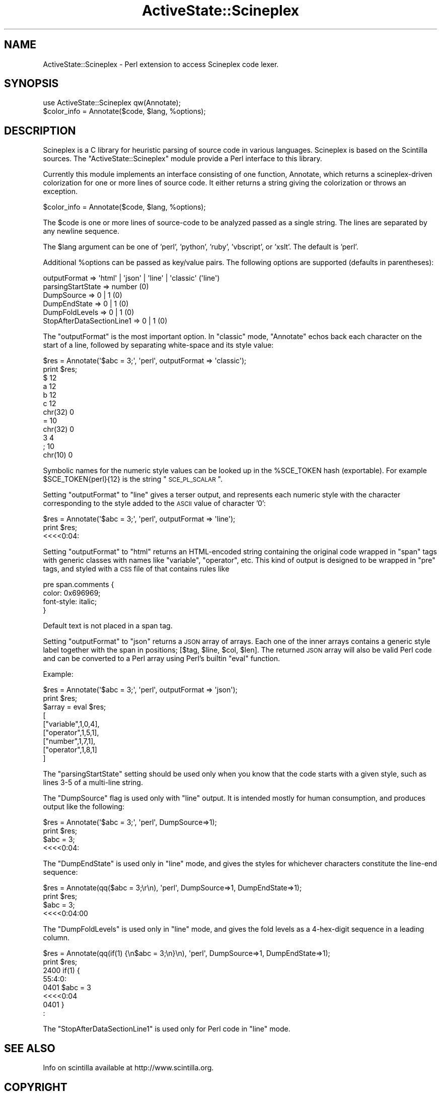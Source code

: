 .\" Automatically generated by Pod::Man 2.26 (Pod::Simple 3.23)
.\"
.\" Standard preamble:
.\" ========================================================================
.de Sp \" Vertical space (when we can't use .PP)
.if t .sp .5v
.if n .sp
..
.de Vb \" Begin verbatim text
.ft CW
.nf
.ne \\$1
..
.de Ve \" End verbatim text
.ft R
.fi
..
.\" Set up some character translations and predefined strings.  \*(-- will
.\" give an unbreakable dash, \*(PI will give pi, \*(L" will give a left
.\" double quote, and \*(R" will give a right double quote.  \*(C+ will
.\" give a nicer C++.  Capital omega is used to do unbreakable dashes and
.\" therefore won't be available.  \*(C` and \*(C' expand to `' in nroff,
.\" nothing in troff, for use with C<>.
.tr \(*W-
.ds C+ C\v'-.1v'\h'-1p'\s-2+\h'-1p'+\s0\v'.1v'\h'-1p'
.ie n \{\
.    ds -- \(*W-
.    ds PI pi
.    if (\n(.H=4u)&(1m=24u) .ds -- \(*W\h'-12u'\(*W\h'-12u'-\" diablo 10 pitch
.    if (\n(.H=4u)&(1m=20u) .ds -- \(*W\h'-12u'\(*W\h'-8u'-\"  diablo 12 pitch
.    ds L" ""
.    ds R" ""
.    ds C` ""
.    ds C' ""
'br\}
.el\{\
.    ds -- \|\(em\|
.    ds PI \(*p
.    ds L" ``
.    ds R" ''
.    ds C`
.    ds C'
'br\}
.\"
.\" Escape single quotes in literal strings from groff's Unicode transform.
.ie \n(.g .ds Aq \(aq
.el       .ds Aq '
.\"
.\" If the F register is turned on, we'll generate index entries on stderr for
.\" titles (.TH), headers (.SH), subsections (.SS), items (.Ip), and index
.\" entries marked with X<> in POD.  Of course, you'll have to process the
.\" output yourself in some meaningful fashion.
.\"
.\" Avoid warning from groff about undefined register 'F'.
.de IX
..
.nr rF 0
.if \n(.g .if rF .nr rF 1
.if (\n(rF:(\n(.g==0)) \{
.    if \nF \{
.        de IX
.        tm Index:\\$1\t\\n%\t"\\$2"
..
.        if !\nF==2 \{
.            nr % 0
.            nr F 2
.        \}
.    \}
.\}
.rr rF
.\"
.\" Accent mark definitions (@(#)ms.acc 1.5 88/02/08 SMI; from UCB 4.2).
.\" Fear.  Run.  Save yourself.  No user-serviceable parts.
.    \" fudge factors for nroff and troff
.if n \{\
.    ds #H 0
.    ds #V .8m
.    ds #F .3m
.    ds #[ \f1
.    ds #] \fP
.\}
.if t \{\
.    ds #H ((1u-(\\\\n(.fu%2u))*.13m)
.    ds #V .6m
.    ds #F 0
.    ds #[ \&
.    ds #] \&
.\}
.    \" simple accents for nroff and troff
.if n \{\
.    ds ' \&
.    ds ` \&
.    ds ^ \&
.    ds , \&
.    ds ~ ~
.    ds /
.\}
.if t \{\
.    ds ' \\k:\h'-(\\n(.wu*8/10-\*(#H)'\'\h"|\\n:u"
.    ds ` \\k:\h'-(\\n(.wu*8/10-\*(#H)'\`\h'|\\n:u'
.    ds ^ \\k:\h'-(\\n(.wu*10/11-\*(#H)'^\h'|\\n:u'
.    ds , \\k:\h'-(\\n(.wu*8/10)',\h'|\\n:u'
.    ds ~ \\k:\h'-(\\n(.wu-\*(#H-.1m)'~\h'|\\n:u'
.    ds / \\k:\h'-(\\n(.wu*8/10-\*(#H)'\z\(sl\h'|\\n:u'
.\}
.    \" troff and (daisy-wheel) nroff accents
.ds : \\k:\h'-(\\n(.wu*8/10-\*(#H+.1m+\*(#F)'\v'-\*(#V'\z.\h'.2m+\*(#F'.\h'|\\n:u'\v'\*(#V'
.ds 8 \h'\*(#H'\(*b\h'-\*(#H'
.ds o \\k:\h'-(\\n(.wu+\w'\(de'u-\*(#H)/2u'\v'-.3n'\*(#[\z\(de\v'.3n'\h'|\\n:u'\*(#]
.ds d- \h'\*(#H'\(pd\h'-\w'~'u'\v'-.25m'\f2\(hy\fP\v'.25m'\h'-\*(#H'
.ds D- D\\k:\h'-\w'D'u'\v'-.11m'\z\(hy\v'.11m'\h'|\\n:u'
.ds th \*(#[\v'.3m'\s+1I\s-1\v'-.3m'\h'-(\w'I'u*2/3)'\s-1o\s+1\*(#]
.ds Th \*(#[\s+2I\s-2\h'-\w'I'u*3/5'\v'-.3m'o\v'.3m'\*(#]
.ds ae a\h'-(\w'a'u*4/10)'e
.ds Ae A\h'-(\w'A'u*4/10)'E
.    \" corrections for vroff
.if v .ds ~ \\k:\h'-(\\n(.wu*9/10-\*(#H)'\s-2\u~\d\s+2\h'|\\n:u'
.if v .ds ^ \\k:\h'-(\\n(.wu*10/11-\*(#H)'\v'-.4m'^\v'.4m'\h'|\\n:u'
.    \" for low resolution devices (crt and lpr)
.if \n(.H>23 .if \n(.V>19 \
\{\
.    ds : e
.    ds 8 ss
.    ds o a
.    ds d- d\h'-1'\(ga
.    ds D- D\h'-1'\(hy
.    ds th \o'bp'
.    ds Th \o'LP'
.    ds ae ae
.    ds Ae AE
.\}
.rm #[ #] #H #V #F C
.\" ========================================================================
.\"
.IX Title "ActiveState::Scineplex 3"
.TH ActiveState::Scineplex 3 "2006-11-03" "perl v5.16.3" "User Contributed Perl Documentation"
.\" For nroff, turn off justification.  Always turn off hyphenation; it makes
.\" way too many mistakes in technical documents.
.if n .ad l
.nh
.SH "NAME"
ActiveState::Scineplex \- Perl extension to access Scineplex code lexer.
.SH "SYNOPSIS"
.IX Header "SYNOPSIS"
.Vb 2
\&  use ActiveState::Scineplex qw(Annotate);
\&  $color_info = Annotate($code, $lang, %options);
.Ve
.SH "DESCRIPTION"
.IX Header "DESCRIPTION"
Scineplex is a C library for heuristic parsing of source code in
various languages.  Scineplex is based on the Scintilla sources.  The
\&\f(CW\*(C`ActiveState::Scineplex\*(C'\fR module provide a Perl interface to this library.
.PP
Currently this module implements an interface consisting of one function,
Annotate, which returns a scineplex-driven colorization for one or
more lines of source code.  It either returns a string giving the
colorization or throws an exception.
.PP
.Vb 1
\&    $color_info = Annotate($code, $lang, %options);
.Ve
.PP
The \f(CW$code\fR is one or more lines of source-code to be analyzed passed as
a single string.  The lines are separated by any newline sequence.
.PP
The \f(CW$lang\fR argument can be one of 'perl', 'python', 'ruby', 'vbscript', or 'xslt'.  The
default is 'perl'.
.PP
Additional \f(CW%options\fR can be passed as key/value pairs.  The following
options are supported (defaults in parentheses):
.PP
.Vb 6
\&    outputFormat => \*(Aqhtml\*(Aq | \*(Aqjson\*(Aq | \*(Aqline\*(Aq | \*(Aqclassic\*(Aq (\*(Aqline\*(Aq)
\&    parsingStartState => number (0) 
\&    DumpSource => 0 | 1 (0)
\&    DumpEndState => 0 | 1 (0)
\&    DumpFoldLevels => 0 | 1 (0)
\&    StopAfterDataSectionLine1 => 0 | 1 (0)
.Ve
.PP
The \f(CW\*(C`outputFormat\*(C'\fR is the most important option.  In \f(CW\*(C`classic\*(C'\fR mode,
\&\f(CW\*(C`Annotate\*(C'\fR echos back each character on the start of a line, followed
by separating white-space and its style value:
.PP
.Vb 2
\&    $res = Annotate(\*(Aq$abc = 3;\*(Aq, \*(Aqperl\*(Aq, outputFormat => \*(Aqclassic\*(Aq);
\&    print $res;
\&
\&    $       12
\&    a       12
\&    b       12
\&    c       12
\&    chr(32) 0
\&    =       10
\&    chr(32) 0
\&    3       4
\&    ;       10
\&    chr(10) 0
.Ve
.PP
Symbolic names for the numeric style values can be looked up in the
\&\f(CW%SCE_TOKEN\fR hash (exportable).  For example \f(CW$SCE_TOKEN\fR{perl}{12} is the
string \*(L"\s-1SCE_PL_SCALAR\s0\*(R".
.PP
Setting \f(CW\*(C`outputFormat\*(C'\fR to \f(CW\*(C`line\*(C'\fR gives a terser output, and
represents each numeric style with the character corresponding to the
style added to the \s-1ASCII\s0 value of character '0':
.PP
.Vb 2
\&    $res = Annotate(\*(Aq$abc = 3;\*(Aq, \*(Aqperl\*(Aq, outputFormat => \*(Aqline\*(Aq);
\&    print $res;
\&
\&    <<<<0:04:
.Ve
.PP
Setting \f(CW\*(C`outputFormat\*(C'\fR to \f(CW\*(C`html\*(C'\fR returns an HTML-encoded string
containing the original code wrapped in \f(CW\*(C`span\*(C'\fR tags with generic
classes with names like \*(L"variable\*(R", \*(L"operator\*(R", etc.  This kind of
output is designed to be wrapped in \f(CW\*(C`pre\*(C'\fR tags, and styled with a \s-1CSS\s0
file of that contains rules like
.PP
.Vb 4
\&    pre span.comments {
\&      color: 0x696969;
\&      font\-style: italic;
\&    }
.Ve
.PP
Default text is not placed in a span tag.
.PP
Setting \f(CW\*(C`outputFormat\*(C'\fR to \f(CW\*(C`json\*(C'\fR returns a \s-1JSON\s0 array of arrays.
Each one of the inner arrays contains a generic style label together
with the span in positions; [$tag, \f(CW$line\fR, \f(CW$col\fR, \f(CW$len\fR].  The returned
\&\s-1JSON\s0 array will also be valid Perl code and can be converted to a Perl
array using Perl's builtin \f(CW\*(C`eval\*(C'\fR function.
.PP
Example:
.PP
.Vb 3
\&    $res = Annotate(\*(Aq$abc = 3;\*(Aq, \*(Aqperl\*(Aq, outputFormat => \*(Aqjson\*(Aq);
\&    print $res;
\&    $array = eval $res;
\&
\&    [
\&     ["variable",1,0,4],
\&     ["operator",1,5,1],
\&     ["number",1,7,1],
\&     ["operator",1,8,1]
\&    ]
.Ve
.PP
The \f(CW\*(C`parsingStartState\*(C'\fR setting should be used only when you know
that the code starts with a given style, such as lines 3\-5 of a
multi-line string.
.PP
The \f(CW\*(C`DumpSource\*(C'\fR flag is used only with \f(CW\*(C`line\*(C'\fR output.  It is
intended mostly for human consumption, and produces output like the
following:
.PP
.Vb 2
\&    $res = Annotate(\*(Aq$abc = 3;\*(Aq, \*(Aqperl\*(Aq, DumpSource=>1);
\&    print $res;
\&
\&    $abc = 3;
\&    <<<<0:04:
.Ve
.PP
The \f(CW\*(C`DumpEndState\*(C'\fR is used only in \f(CW\*(C`line\*(C'\fR mode, and gives the styles
for whichever characters constitute the line-end sequence:
.PP
.Vb 2
\&    $res = Annotate(qq($abc = 3;\er\en), \*(Aqperl\*(Aq, DumpSource=>1, DumpEndState=>1);
\&    print $res;
\&
\&    $abc = 3;
\&    <<<<0:04:00
.Ve
.PP
The \f(CW\*(C`DumpFoldLevels\*(C'\fR is used only in \f(CW\*(C`line\*(C'\fR mode, and gives the fold
levels as a 4\-hex\-digit sequence in a leading column.
.PP
.Vb 2
\&    $res = Annotate(qq(if(1) {\en$abc = 3;\en}\en), \*(Aqperl\*(Aq, DumpSource=>1, DumpEndState=>1);
\&    print $res;
\&
\&    2400 if(1) {
\&         55:4:0:
\&    0401 $abc = 3
\&         <<<<0:04
\&    0401 }
\&         :
.Ve
.PP
The \f(CW\*(C`StopAfterDataSectionLine1\*(C'\fR is used only for Perl code in \f(CW\*(C`line\*(C'\fR
mode.
.SH "SEE ALSO"
.IX Header "SEE ALSO"
Info on scintilla available at http://www.scintilla.org.
.SH "COPYRIGHT"
.IX Header "COPYRIGHT"
Copyright (C) 2005 by ActiveState Software Inc.
